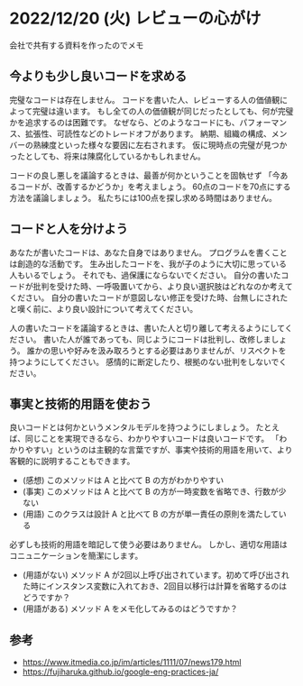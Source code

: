 #+OPTIONS: ^:nil
#+OPTIONS: toc:nil

* 2022/12/20 (火) レビューの心がけ
会社で共有する資料を作ったのでメモ

** 今よりも少し良いコードを求める

完璧なコードは存在しません。
コードを書いた人、レビューする人の価値観によって完璧は違います。
もし全ての人の価値観が同じだったとしても、何が完璧かを追求するのは困難です。
なぜなら、どのようなコードにも、パフォーマンス、拡張性、可読性などのトレードオフがあります。
納期、組織の構成、メンバーの熟練度といった様々な要因に左右されます。
仮に現時点の完璧が見つかったとしても、将来は陳腐化しているかもしれません。

コードの良し悪しを議論するときは、最善が何かということを固執せず
「今あるコードが、改善するかどうか」を考えましょう。
60点のコードを70点にする方法を議論しましょう。
私たちには100点を探し求める時間はありません。

** コードと人を分けよう

あなたが書いたコードは、あなた自身ではありません。
プログラムを書くことは創造的な活動です。
生み出したコードを、我が子のように大切に思っている人もいるでしょう。
それでも、過保護にならないでください。
自分の書いたコードが批判を受けた時、一呼吸置いてから、より良い選択肢はどれなのか考えてください。
自分の書いたコードが意図しない修正を受けた時、台無しにされたと嘆く前に、より良い設計について考えてください。

人の書いたコードを議論するときは、書いた人と切り離して考えるようにしてください。
書いた人が誰であっても、同じようにコードは批判し、改修しましょう。
誰かの思いや好みを汲み取ろうとする必要はありませんが、リスペクトを持つようにしてください。
感情的に断定したり、根拠のない批判をしないでください。

** 事実と技術的用語を使おう

良いコードとは何かというメンタルモデルを持つようにしましょう。 たとえば、同じことを実現できるなら、わかりやすいコードは良いコードです。 「わかりやすい」というのは主観的な言葉ですが、事実や技術的用語を用いて、より客観的に説明することもできます。

-  (感想) このメソッドは A と比べて B の方がわかりやすい
-  (事実) このメソッドは A と比べて B の方が一時変数を省略でき、行数が少ない
-  (用語) このクラスは設計 A と比べて B の方が単一責任の原則を満たしている

必ずしも技術的用語を暗記して使う必要はありません。 しかし、適切な用語はコニュニケーションを簡潔にします。

-   (用語がない) メソッド A が2回以上呼び出されています。初めて呼び出された時にインスタンス変数に入れておき、2回目以移行は計算を省略するのはどうですか？
-   (用語がある) メソッド A をメモ化してみるのはどうですか？

** 参考

- https://www.itmedia.co.jp/im/articles/1111/07/news179.html
- https://fujiharuka.github.io/google-eng-practices-ja/
